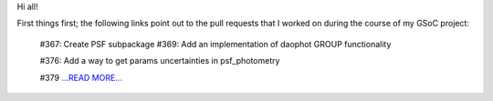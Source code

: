.. title: Brief overview of PSF Photometry: Google Summer of Code project for Astropy/Photutils
.. slug:
.. date: 2016-08-19 00:00:00 
.. tags: Astropy
.. author: Zé Vinícius
.. link: http://mirca.github.io/gsoc-astropy-final/
.. description:
.. category: gsoc2016


Hi all!



First things first; the following links point out to the pull requests that I worked on
during the course of my GSoC project:



 #367: Create PSF subpackage
 #369: Add an implementation of daophot GROUP functionality

 #376: Add a way to get params uncertainties in psf_photometry

 #379 `...READ MORE... <http://mirca.github.io/gsoc-astropy-final/>`__

